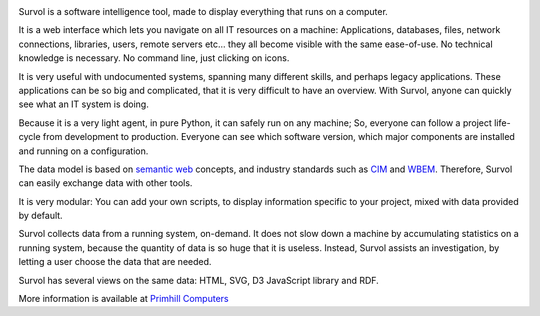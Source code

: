 .. image:: html/images/logo.png
   :scale: 50 %
   :alt: Primhill Computers
   :align: right
   
Survol is a software intelligence tool, made to display everything that runs on a computer.

It is a web interface which lets you navigate on all IT resources on a machine: Applications, databases, files, network connections, libraries, users, remote servers etc… they all become visible with the same ease-of-use. No technical knowledge is necessary. No command line, just clicking on icons.

It is very useful with undocumented systems, spanning many different skills, and perhaps legacy applications. These applications can be so big and complicated, that it is very difficult to have an overview. With Survol, anyone can quickly see what an IT system is doing.

Because it is a very light agent, in pure Python, it can safely run on any machine; So, everyone can follow a project life-cycle from development to production. Everyone can see which software version, which major components are installed and running on a configuration.

The data model is based on `semantic web
<https://www.w3.org/standards/semanticweb/>`_ concepts, and industry standards such as `CIM
<https://www.dmtf.org/standards/cim>`_ and `WBEM
<https://www.dmtf.org/standards/wbem>`_. Therefore, Survol can easily exchange data with other tools.

It is very modular: You can add your own scripts, to display information specific to your project, mixed with data provided by default.

Survol collects data from a running system, on-demand. It does not slow down a machine by accumulating statistics on a running system, because the quantity of data is so huge that it is useless.
Instead, Survol assists an investigation, by letting a user choose the data that are needed.

Survol has several views on the same data: HTML, SVG, D3 JavaScript library and RDF.

More information is available at `Primhill Computers
<http://primhillcomputers.com/survol.html>`_

